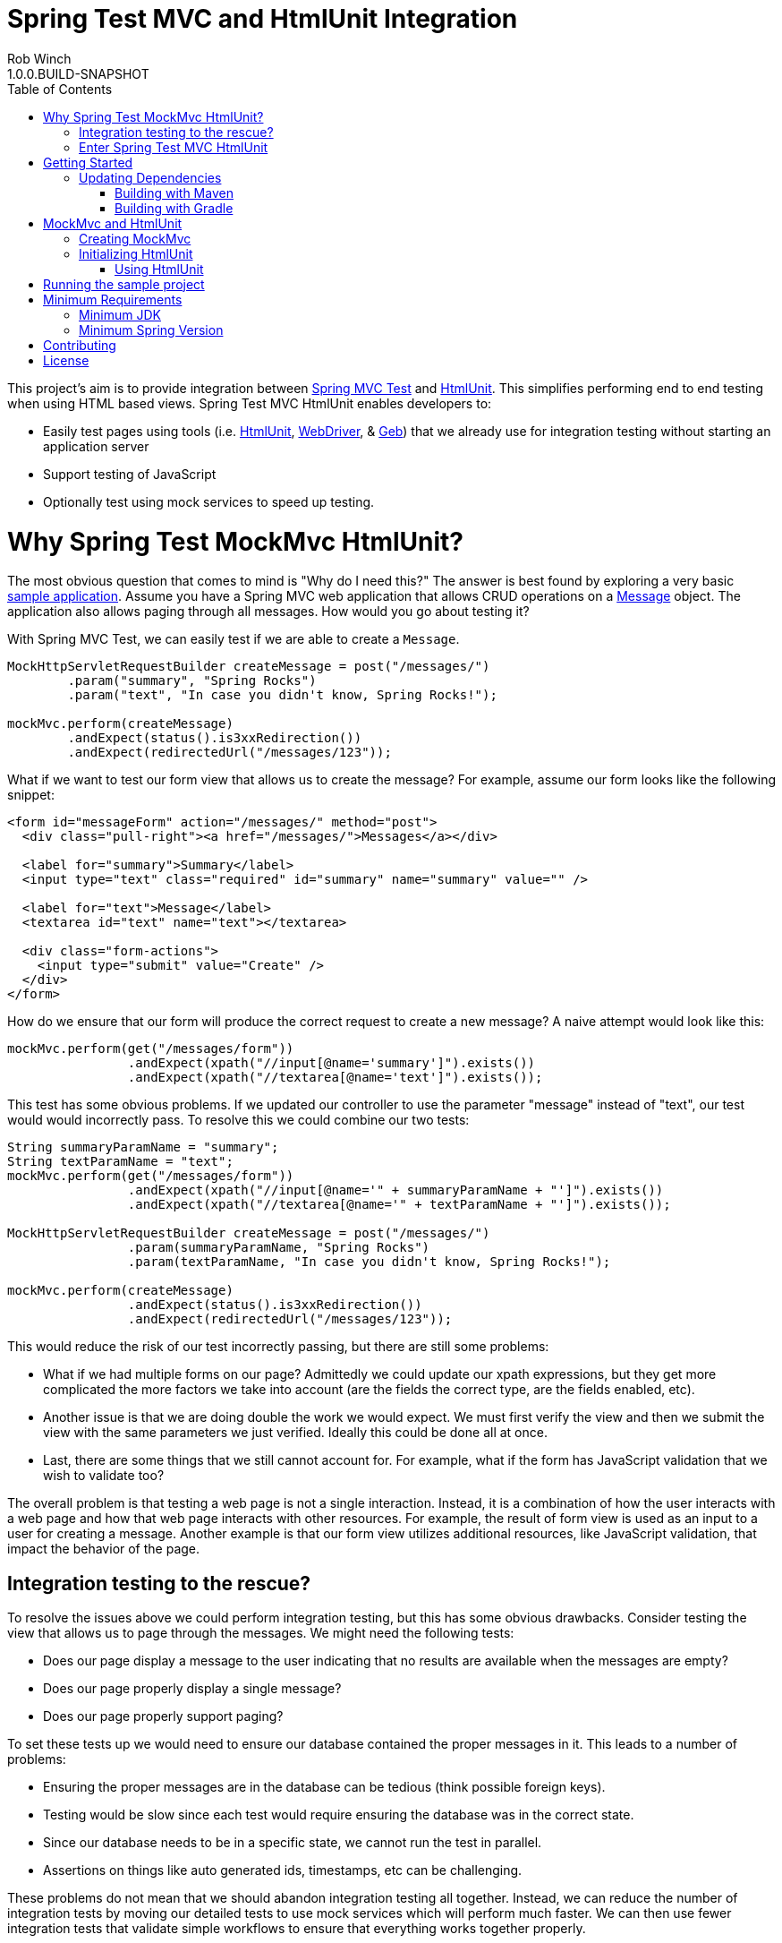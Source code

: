 = Spring Test MVC and HtmlUnit Integration
Rob Winch
1.0.0.BUILD-SNAPSHOT
:toc:


This project's aim is to provide integration between http://docs.spring.io/spring/docs/3.2.x/spring-framework-reference/html/testing.html#spring-mvc-test-framework[Spring MVC Test] and http://htmlunit.sourceforge.net/[HtmlUnit]. This simplifies performing end to end testing when using HTML based views. Spring Test MVC HtmlUnit enables developers to:

* Easily test pages using tools (i.e. http://htmlunit.sourceforge.net/[HtmlUnit], http://seleniumhq.org/projects/webdriver/[WebDriver], & http://www.gebish.org/manual/current/testing.html#spock_junit__testng[Geb]) that we already use for integration testing without starting an application server
* Support testing of JavaScript
* Optionally test using mock services to speed up testing.

= Why Spring Test MockMvc HtmlUnit?

The most obvious question that comes to mind is "Why do I need this?" The answer is best found by exploring a very basic https://github.com/spring-projects/spring-test-mvc-htmlunit/tree/master/mail-webapp[sample application]. Assume you have a Spring MVC web application that allows CRUD operations on a https://github.com/spring-projects/spring-test-mvc-htmlunit/blob/master/mail-webapp/src/main/sample/data/Message.java[Message] object. The application also allows paging through all messages. How would you go about testing it?

With Spring MVC Test, we can easily test if we are able to create a `Message`.

```java
MockHttpServletRequestBuilder createMessage = post("/messages/")
	.param("summary", "Spring Rocks")
	.param("text", "In case you didn't know, Spring Rocks!");

mockMvc.perform(createMessage)
	.andExpect(status().is3xxRedirection())
	.andExpect(redirectedUrl("/messages/123"));
```

What if we want to test our form view that allows us to create the message? For example, assume our form looks like the following snippet:

```xml
<form id="messageForm" action="/messages/" method="post">
  <div class="pull-right"><a href="/messages/">Messages</a></div>

  <label for="summary">Summary</label>
  <input type="text" class="required" id="summary" name="summary" value="" />

  <label for="text">Message</label>
  <textarea id="text" name="text"></textarea>

  <div class="form-actions">
    <input type="submit" value="Create" />
  </div>
</form>
```

How do we ensure that our form will produce the correct request to create a new message? A naive attempt would look like this:

```java
mockMvc.perform(get("/messages/form"))
		.andExpect(xpath("//input[@name='summary']").exists())
		.andExpect(xpath("//textarea[@name='text']").exists());
```

This test has some obvious problems. If we updated our controller to use the parameter "message" instead of "text", our test would would incorrectly pass. To resolve this we could combine our two tests:

[[mock-mvc-test]]
```java
String summaryParamName = "summary";
String textParamName = "text";
mockMvc.perform(get("/messages/form"))
		.andExpect(xpath("//input[@name='" + summaryParamName + "']").exists())
		.andExpect(xpath("//textarea[@name='" + textParamName + "']").exists());

MockHttpServletRequestBuilder createMessage = post("/messages/")
		.param(summaryParamName, "Spring Rocks")
		.param(textParamName, "In case you didn't know, Spring Rocks!");

mockMvc.perform(createMessage)
		.andExpect(status().is3xxRedirection())
		.andExpect(redirectedUrl("/messages/123"));
```

This would reduce the risk of our test incorrectly passing, but there are still some problems:

* What if we had multiple forms on our page? Admittedly we could update our xpath expressions, but they get more complicated the more factors we take into account (are the fields the correct type, are the fields enabled, etc).
* Another issue is that we are doing double the work we would expect. We must first verify the view and then we submit the view with the same parameters we just verified. Ideally this could be done all at once.
* Last, there are some things that we still cannot account for. For example, what if the form has JavaScript validation that we wish to validate too?

The overall problem is that testing a web page is not a single interaction. Instead, it is a combination of how the user interacts with a web page and how that web page interacts with other resources. For example, the result of form view is used as an input to a user for creating a message. Another example is that our form view utilizes additional resources, like JavaScript validation, that impact the behavior of the page.

[[integration-testing]]
== Integration testing to the rescue?

To resolve the issues above we could perform integration testing, but this has some obvious drawbacks. Consider testing the view that allows us to page through the messages. We might need the following tests:

* Does our page display a message to the user indicating that no results are available when the messages are empty?
* Does our page properly display a single message?
* Does our page properly support paging?

To set these tests up we would need to ensure our database contained the proper messages in it. This leads to a number of problems:

* Ensuring the proper messages are in the database can be tedious (think possible foreign keys).
* Testing would be slow since each test would require ensuring the database was in the correct state.
* Since our database needs to be in a specific state, we cannot run the test in parallel.
* Assertions on things like auto generated ids, timestamps, etc can be challenging.

These problems do not mean that we should abandon integration testing all together. Instead, we can reduce the number of integration tests by moving our detailed tests to use mock services which will perform much faster. We can then use fewer integration tests that validate simple workflows to ensure that everything works together properly.

== Enter Spring Test MVC HtmlUnit

So how can we provide a balance between testing the interactions of our pages and still get performance? I'm sure you already guessed it...Spring Test MVC HtmlUnit will allow us to:

* Easily test our pages using tools (i.e. HtmlUnit, WebDriver, & Geb) that we already use for integration testing without starting an application server
* Support testing of JavaScript
* Optionally test using mock services to speed up testing.

= Getting Started

Here is an outline to getting started quickly.

* <<updating-dependencies>>
** <<building-with-maven>>
** <<building-with-gradle>>
* <<mockmvc-and-htmlunit>>
* <<running-the-sample-project>>

== Updating Dependencies

Before you use the project, you must ensure to update your dependencies. Instructions for building with Maven and Gradle have been provided below:

 * <<building-with-maven>>
 * <<building-with-gradle>>

=== Building with Maven

The project is available in the https://github.com/SpringSource/spring-framework/wiki/SpringSource-repository-FAQ[Spring Maven Repository]. If you are using Maven, you will want to make the following updates.

**Using the latest Milestone in Maven**

If you want the latest milestone, ensure you have the following repository in your pom.xml:

```xml
<repository>
	<id>spring-milestone</id>
	<url>https://repo.spring.io/milestone</url>
</repository>
```

Then ensure you have added the dependency:

```xml
<dependency>
	<groupId>org.springframework</groupId>
	<artifactId>spring-test-mvc-htmlunit</artifactId>
	<version>1.0.0.M1</version>
	<scope>test</scope>
</dependency>
```

**Using the latest Snapshot in Maven**

If you want the latest snapshot, ensure you have the following repository in your pom.xml:

```xml
<repository>
	<id>spring-snapshot</id>
	<url>https://repo.spring.io/snapshot</url>
</repository>
```

Then ensure you have added the dependency:

```xml
<dependency>
	<groupId>org.springframework</groupId>
	<artifactId>spring-test-mvc-htmlunit</artifactId>
	<version>1.0.0.BUILD-SNAPSHOT</version>
	<scope>test</scope>
</dependency>
```
=== Building with Gradle

The project is available in the https://github.com/SpringSource/spring-framework/wiki/SpringSource-repository-FAQ[Spring Maven Repository]. If you are using Gradle, you will want to make the following updates.

**Using the latest Milestone in Gradle**

If you want the latest milestone, ensure you have the following repository in your pom.xml:

```groovy
repositories {
    maven { url 'https://repo.spring.io/milestone' }
}
```

Then ensure you have added the dependency:

```groovy
dependencies {
    testCompile 'org.springframework:spring-test-mvc-htmlunit:1.0.0.M1'
}
```

**Using the latest Snapshot in Gradle**

If you want the latest snapshot, ensure you have the following repository in your pom.xml:

```groovy
repositories {
    maven { url 'https://repo.spring.io/snapshot' }
}
```

Then ensure you have added the dependency:

```groovy
dependencies {
    testCompile 'org.springframework:spring-test-mvc-htmlunit:1.0.0.BUILD-SNAPSHOT'
}
```

= MockMvc and HtmlUnit

Now that we have the <<updating-dependencies,correct dependencies>>, we can use HtmlUnit in our unit tests. Our example assumes you already have JUnit as a dependency. If you have not added it, please update your classpath accordingly. The complete code sample for using HtmlUnit and Spring MVC Test can be found in https://github.com/spring-projects/spring-test-mvc-htmlunit/blob/master/mail-webapp/src/test/java/sample/htmlunit/MockMvcHtmlUnitCreateMessageTest.java[MockMvcHtmlUnitCreateMessageTest].

== Creating MockMvc

In order to use HtmlUnit and Spring MVC Test we must first create a MockMvc instance. There is plenty of documentation on how to create a MockMvc instance, but we will review how to create a MockMvc instance very quickly in this section.

The first step is to create a new JUnit class that is annotated as shown below:

```java
@RunWith(SpringJUnit4ClassRunner.class)
@ContextConfiguration(classes = {WebMvcConfig.class, MockDataConfig.class})
@WebAppConfiguration
public class MockMvcHtmlUnitCreateMessageTest {

  @Autowired
  private WebApplicationContext context;

  ...
}
```

* `@RunWith(SpringJUnit4ClassRunner.class)` allows Spring to perform dependency injection on our `MockMvcHtmlUnitCreateMessageTest`. This is why our `@Autowired` annotations will be honored.
* `@ContextConfiguration` tells Spring what configuration to load. You will notice that we are loading a mock instance of our data tier to improve the performance of our tests. If we wanted, we could optionally run the tests against a real database. However, this has the disadvantages we <<integration-testing,mentioned previously>>.
* `@WebAppConfiguration` indicates to `SpringJUnit4ClassRunner` that it should create a `WebApplicationContext` rather than a `ApplicationContext`.

Next we need to create our `MockMvc` instance from the `context`. An example of how to do this has been provided below:

```java
@Before
public void setup() {
  MockMvc mockMvc = MockMvcBuilders.webAppContextSetup(context).build();
  ...
}
```

Of course this is just one way to create a `MockMvc` instance. We could have decided to http://docs.spring.io/spring/docs/3.2.x/spring-framework-reference/html/testing.html#spring-mvc-test-server-filters[add a Servlet Filter], use a http://docs.spring.io/spring/docs/3.2.x/spring-framework-reference/html/testing.html#spring-mvc-test-server-setup-options[Standalone setup], etc. The important thing is that we need an instance of `MockMvc`. For additional information on creating a `MockMvc` instance refer to the http://docs.spring.io/spring/docs/3.2.x/spring-framework-reference/html/testing.html#spring-mvc-test-framework[Spring MVC Test documentation].

== Initializing HtmlUnit

Now that we have created the `MockMvc` instance, we need to create an HtmlUnit `WebClient`. We use the `MockMvcWebConnection` to ensure that HtmlUnit utilizes the `MockMvc` instance we created in the previous step.

```java
private WebClient webClient;

@Before
public void setup() {
  MockMvc mockMvc = MockMvcBuilders.webAppContextSetup(context).build();

  webClient = new WebClient();
  webClient.setWebConnection(new MockMvcWebConnection(mockMvc));
}
```

=== Using HtmlUnit

Now we can use HtmlUnit as we normally would, but without the need to deploy our application. For example, we can request the view to create a message with the following:

```java
HtmlPage createMsgFormPage = webClient.getPage("http://localhost/mail/messages/form");
```

NOTE: The first path segment, `/mail`, after the host is treated as the context root. A context root of `/` is not currently supported See https://github.com/spring-projects/spring-test-mvc-htmlunit/issues/20[spring-test-mvc-htmlunit/issues/20] to get updates about this.

We can then fill out the form and submit it to create a message.

```java
HtmlForm form = createMsgFormPage.getHtmlElementById("messageForm");
HtmlTextInput summaryInput = createMsgFormPage.getHtmlElementById("summary");
summaryInput.setValueAttribute("Spring Rocks");
HtmlTextArea textInput = createMsgFormPage.getHtmlElementById("text");
textInput.setText("In case you didn't know, Spring Rocks!");
HtmlSubmitInput submit = form.getOneHtmlElementByAttribute("input", "type", "submit");
HtmlPage newMessagePage = submit.click();
```

Finally, we can verify that a new message was created successfully

```java
assertThat(newMessagePage.getUrl().toString()).endsWith("/messages/123");
String id = newMessagePage.getHtmlElementById("id").getTextContent();
assertThat(id).isEqualTo("123");
String summary = newMessagePage.getHtmlElementById("summary").getTextContent();
assertThat(summary).isEqualTo("Spring Rocks");
String text = newMessagePage.getHtmlElementById("text").getTextContent();
assertThat(text).isEqualTo("In case you didn't know, Spring Rocks!");
```
This improves on our <<mock-mvc-test,MockMvc test>> in a number of ways. First we no longer have to explicitly verify our form and then create a request that looks like the form. Instead, we request the form, fill it out, and submit it. This reduces the overhead significantly.

Another important factor is that http://htmlunit.sourceforge.net/javascript.html[HtmlUnit uses Mozilla Rhino engine] to evaluate JavaScript on your pages. This means, that we can verify our JavaScript methods as well!

For the complete example, please refer to https://github.com/spring-projects/spring-test-mvc-htmlunit/blob/master/mail-webapp/src/test/java/sample/htmlunit/MockMvcHtmlUnitCreateMessageTest.java[MockMvcHtmlUnitCreateMessageTest]. Refer to the http://htmlunit.sourceforge.net/gettingStarted.html[HtmlUnit documentation] for additional information about using HtmlUnit.

= Running the sample project

The following provides information on setting up a development environment that can run https://github.com/spring-projects/spring-test-mvc-htmlunit/tree/master/mail-webapp[the sample] in http://www.springsource.org/sts[Spring Tool Suite 3.0.0]. Other IDE's should work using Gradle's IDE support, but have not been tested.

* IDE Setup
** Install Spring Tool Suite 3.0.0+
** You will need the following plugins installed (can be found on the Extensions Page)
** Gradle Eclipse
** Groovy Eclipse plugin
** Groovy 1.8 compiler should be enabled in Window->Preferences Groovy->Compiler
* Importing the project into Spring Tool Suite
** File->Import...->Gradle Project

Any tests ending in ITest or ISpec require the application to be deployed to http://localhost:9990/mail/. You should be able to do this easily using Eclipse WTP. Other tests run using Sprint Test MVC and do not require the application to be deployed.

= Minimum Requirements

== Minimum JDK

The miniumum JDK is 1.6 Not only has http://www.oracle.com/technetwork/java/eol-135779.html[Java 1.5 reached EOL], but this is necessary to keep up to date with dependencies since https://groups.google.com/forum/#!searchin/selenium-developers/java$206/selenium-developers/aB5NqZkJIpQ/VDZhrLuh7IIJ[Selenium requires JDK 1.6].

== Minimum Spring Version

The project should work with Spring 3.2.0+, but use with Spring 4.0 is encouraged.

= Contributing

Before contributing or logging an issue please be sure to the issue does not already exist in this project's https://github.com/SpringSource/spring-test-mvc-htmlunit/issues[issue tracking]. If one does not exist, please create an issue.

If you see anything you'd like to change we encourage taking advantage of github's social coding features by making the change in a http://help.github.com/forking/[fork of this repository] and sending a pull request.

Before we accept a non-trivial patch or pull request we will need you to sign the https://support.springsource.com/spring_committer_signup[contributor's agreement]. Signing the contributor's agreement does not grant anyone commit rights to the main repository, but it does mean that we can accept your contributions, and you will get an author credit if we do. Active contributors might be asked to join the core team, and given the ability to merge pull requests.

= License

The Spring Test MVC HtmlUnit project is available under version 2.0 of the http://www.apache.org/licenses/LICENSE-2.0[Apache License].